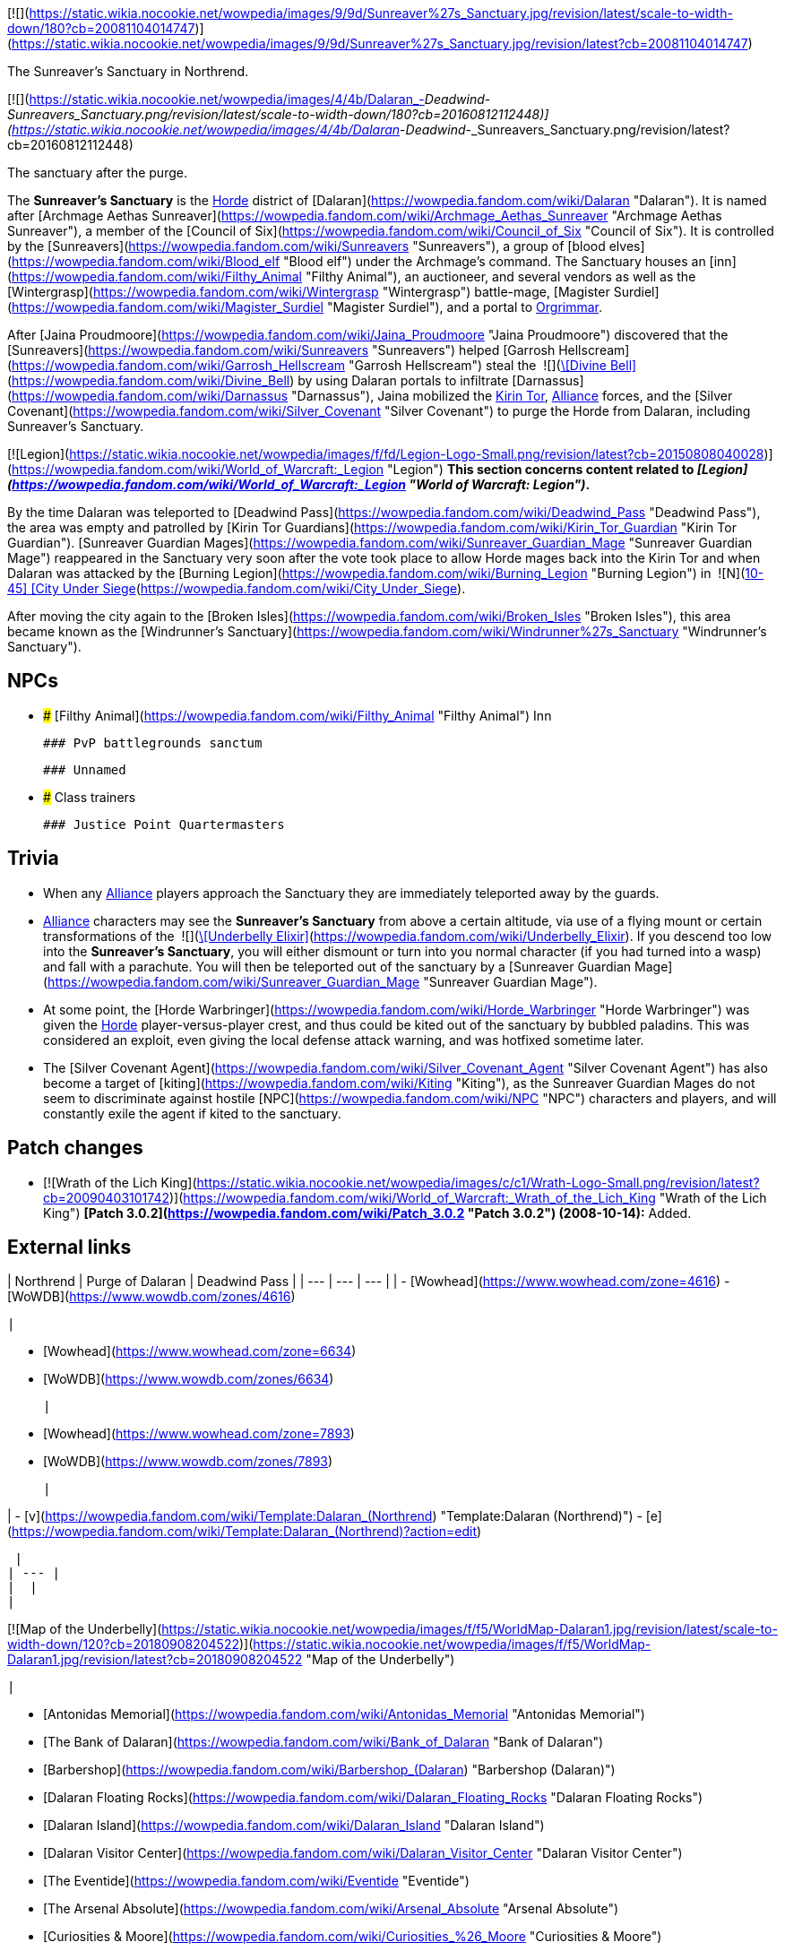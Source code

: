 [![](https://static.wikia.nocookie.net/wowpedia/images/9/9d/Sunreaver%27s_Sanctuary.jpg/revision/latest/scale-to-width-down/180?cb=20081104014747)](https://static.wikia.nocookie.net/wowpedia/images/9/9d/Sunreaver%27s_Sanctuary.jpg/revision/latest?cb=20081104014747)

The Sunreaver's Sanctuary in Northrend.

[![](https://static.wikia.nocookie.net/wowpedia/images/4/4b/Dalaran_-_Deadwind_-_Sunreavers_Sanctuary.png/revision/latest/scale-to-width-down/180?cb=20160812112448)](https://static.wikia.nocookie.net/wowpedia/images/4/4b/Dalaran_-_Deadwind_-_Sunreavers_Sanctuary.png/revision/latest?cb=20160812112448)

The sanctuary after the purge.

The **Sunreaver's Sanctuary** is the xref:Horde.adoc[Horde] district of [Dalaran](https://wowpedia.fandom.com/wiki/Dalaran "Dalaran"). It is named after [Archmage Aethas Sunreaver](https://wowpedia.fandom.com/wiki/Archmage_Aethas_Sunreaver "Archmage Aethas Sunreaver"), a member of the [Council of Six](https://wowpedia.fandom.com/wiki/Council_of_Six "Council of Six"). It is controlled by the [Sunreavers](https://wowpedia.fandom.com/wiki/Sunreavers "Sunreavers"), a group of [blood elves](https://wowpedia.fandom.com/wiki/Blood_elf "Blood elf") under the Archmage's command. The Sanctuary houses an [inn](https://wowpedia.fandom.com/wiki/Filthy_Animal "Filthy Animal"), an auctioneer, and several vendors as well as the [Wintergrasp](https://wowpedia.fandom.com/wiki/Wintergrasp "Wintergrasp") battle-mage, [Magister Surdiel](https://wowpedia.fandom.com/wiki/Magister_Surdiel "Magister Surdiel"), and a portal to xref:Orgrimmar.adoc[Orgrimmar].

After [Jaina Proudmoore](https://wowpedia.fandom.com/wiki/Jaina_Proudmoore "Jaina Proudmoore") discovered that the [Sunreavers](https://wowpedia.fandom.com/wiki/Sunreavers "Sunreavers") helped [Garrosh Hellscream](https://wowpedia.fandom.com/wiki/Garrosh_Hellscream "Garrosh Hellscream") steal the  ![](https://static.wikia.nocookie.net/wowpedia/images/7/72/Inv_misc_bell_01.png/revision/latest/scale-to-width-down/16?cb=20180222193728)[\[Divine Bell\]](https://wowpedia.fandom.com/wiki/Divine_Bell) by using Dalaran portals to infiltrate [Darnassus](https://wowpedia.fandom.com/wiki/Darnassus "Darnassus"), Jaina mobilized the xref:KirinTor.adoc[Kirin Tor], xref:Alliance.adoc[Alliance] forces, and the [Silver Covenant](https://wowpedia.fandom.com/wiki/Silver_Covenant "Silver Covenant") to purge the Horde from Dalaran, including Sunreaver's Sanctuary.

[![Legion](https://static.wikia.nocookie.net/wowpedia/images/f/fd/Legion-Logo-Small.png/revision/latest?cb=20150808040028)](https://wowpedia.fandom.com/wiki/World_of_Warcraft:_Legion "Legion") **This section concerns content related to _[Legion](https://wowpedia.fandom.com/wiki/World_of_Warcraft:_Legion "World of Warcraft: Legion")_.**

By the time Dalaran was teleported to [Deadwind Pass](https://wowpedia.fandom.com/wiki/Deadwind_Pass "Deadwind Pass"), the area was empty and patrolled by [Kirin Tor Guardians](https://wowpedia.fandom.com/wiki/Kirin_Tor_Guardian "Kirin Tor Guardian"). [Sunreaver Guardian Mages](https://wowpedia.fandom.com/wiki/Sunreaver_Guardian_Mage "Sunreaver Guardian Mage") reappeared in the Sanctuary very soon after the vote took place to allow Horde mages back into the Kirin Tor and when Dalaran was attacked by the [Burning Legion](https://wowpedia.fandom.com/wiki/Burning_Legion "Burning Legion") in  ![N](https://static.wikia.nocookie.net/wowpedia/images/c/cb/Neutral_15.png/revision/latest?cb=20110620220434) \[10-45\] [City Under Siege](https://wowpedia.fandom.com/wiki/City_Under_Siege).

After moving the city again to the [Broken Isles](https://wowpedia.fandom.com/wiki/Broken_Isles "Broken Isles"), this area became known as the [Windrunner's Sanctuary](https://wowpedia.fandom.com/wiki/Windrunner%27s_Sanctuary "Windrunner's Sanctuary").

## NPCs

-   ### [Filthy Animal](https://wowpedia.fandom.com/wiki/Filthy_Animal "Filthy Animal") Inn

    ### PvP battlegrounds sanctum

    ### Unnamed

-   ### Class trainers

    ### Justice Point Quartermasters


## Trivia

-   When any xref:Alliance.adoc[Alliance] players approach the Sanctuary they are immediately teleported away by the guards.
-   xref:Alliance.adoc[Alliance] characters may see the **Sunreaver's Sanctuary** from above a certain altitude, via use of a flying mount or certain transformations of the  ![](https://static.wikia.nocookie.net/wowpedia/images/b/bf/Inv_potion_157.png/revision/latest/scale-to-width-down/16?cb=20070528023007)[\[Underbelly Elixir\]](https://wowpedia.fandom.com/wiki/Underbelly_Elixir). If you descend too low into the **Sunreaver's Sanctuary**, you will either dismount or turn into you normal character (if you had turned into a wasp) and fall with a parachute. You will then be teleported out of the sanctuary by a [Sunreaver Guardian Mage](https://wowpedia.fandom.com/wiki/Sunreaver_Guardian_Mage "Sunreaver Guardian Mage").
-   At some point, the [Horde Warbringer](https://wowpedia.fandom.com/wiki/Horde_Warbringer "Horde Warbringer") was given the xref:Horde.adoc[Horde] player-versus-player crest, and thus could be kited out of the sanctuary by bubbled paladins. This was considered an exploit, even giving the local defense attack warning, and was hotfixed sometime later.
-   The [Silver Covenant Agent](https://wowpedia.fandom.com/wiki/Silver_Covenant_Agent "Silver Covenant Agent") has also become a target of [kiting](https://wowpedia.fandom.com/wiki/Kiting "Kiting"), as the Sunreaver Guardian Mages do not seem to discriminate against hostile [NPC](https://wowpedia.fandom.com/wiki/NPC "NPC") characters and players, and will constantly exile the agent if kited to the sanctuary.

## Patch changes

-   [![Wrath of the Lich King](https://static.wikia.nocookie.net/wowpedia/images/c/c1/Wrath-Logo-Small.png/revision/latest?cb=20090403101742)](https://wowpedia.fandom.com/wiki/World_of_Warcraft:_Wrath_of_the_Lich_King "Wrath of the Lich King") **[Patch 3.0.2](https://wowpedia.fandom.com/wiki/Patch_3.0.2 "Patch 3.0.2") (2008-10-14):** Added.


## External links

| Northrend | Purge of Dalaran | Deadwind Pass |
| --- | --- | --- |
|
-   [Wowhead](https://www.wowhead.com/zone=4616)
-   [WoWDB](https://www.wowdb.com/zones/4616)

 |

-   [Wowhead](https://www.wowhead.com/zone=6634)
-   [WoWDB](https://www.wowdb.com/zones/6634)

 |

-   [Wowhead](https://www.wowhead.com/zone=7893)
-   [WoWDB](https://www.wowdb.com/zones/7893)

 |

|
-   [v](https://wowpedia.fandom.com/wiki/Template:Dalaran_(Northrend) "Template:Dalaran (Northrend)")
-   [e](https://wowpedia.fandom.com/wiki/Template:Dalaran_(Northrend)?action=edit)

[Subzones](https://wowpedia.fandom.com/wiki/Subzone "Subzone") of [Dalaran](https://wowpedia.fandom.com/wiki/Dalaran "Dalaran") over xref:Northrend.adoc[Northrend]



 |
| --- |
|  |
|

[![Map of the Underbelly](https://static.wikia.nocookie.net/wowpedia/images/f/f5/WorldMap-Dalaran1.jpg/revision/latest/scale-to-width-down/120?cb=20180908204522)](https://static.wikia.nocookie.net/wowpedia/images/f/f5/WorldMap-Dalaran1.jpg/revision/latest?cb=20180908204522 "Map of the Underbelly")

 |

-   [Antonidas Memorial](https://wowpedia.fandom.com/wiki/Antonidas_Memorial "Antonidas Memorial")
-   [The Bank of Dalaran](https://wowpedia.fandom.com/wiki/Bank_of_Dalaran "Bank of Dalaran")
-   [Barbershop](https://wowpedia.fandom.com/wiki/Barbershop_(Dalaran) "Barbershop (Dalaran)")
-   [Dalaran Floating Rocks](https://wowpedia.fandom.com/wiki/Dalaran_Floating_Rocks "Dalaran Floating Rocks")
-   [Dalaran Island](https://wowpedia.fandom.com/wiki/Dalaran_Island "Dalaran Island")
-   [Dalaran Visitor Center](https://wowpedia.fandom.com/wiki/Dalaran_Visitor_Center "Dalaran Visitor Center")
-   [The Eventide](https://wowpedia.fandom.com/wiki/Eventide "Eventide")
    -   [The Arsenal Absolute](https://wowpedia.fandom.com/wiki/Arsenal_Absolute "Arsenal Absolute")
    -   [Curiosities & Moore](https://wowpedia.fandom.com/wiki/Curiosities_%26_Moore "Curiosities & Moore")
    -   [Dalaran Merchant's Bank](https://wowpedia.fandom.com/wiki/Dalaran_Merchant%27s_Bank "Dalaran Merchant's Bank")
    -   [Glorious Goods](https://wowpedia.fandom.com/wiki/Glorious_Goods "Glorious Goods")
    -   [Langrom's Leather & Links](https://wowpedia.fandom.com/wiki/Langrom%27s_Leather_%26_Links "Langrom's Leather & Links")
    -   [The Militant Mystic](https://wowpedia.fandom.com/wiki/Militant_Mystic "Militant Mystic")
-   [The Hunter's Reach](https://wowpedia.fandom.com/wiki/Hunter%27s_Reach "Hunter's Reach")
-   [Krasus' Landing](https://wowpedia.fandom.com/wiki/Krasus%27_Landing "Krasus' Landing")
-   [The Legerdemain Lounge](https://wowpedia.fandom.com/wiki/Legerdemain_Lounge "Legerdemain Lounge")
-   [Magical Menagerie](https://wowpedia.fandom.com/wiki/Magical_Menagerie "Magical Menagerie")
-   [Magus Commerce Exchange](https://wowpedia.fandom.com/wiki/Magus_Commerce_Exchange "Magus Commerce Exchange")
    -   [The Agronomical Apothecary](https://wowpedia.fandom.com/wiki/Agronomical_Apothecary "Agronomical Apothecary")
    -   [All that Glitters Prospecting Co.](https://wowpedia.fandom.com/wiki/All_that_Glitters_Prospecting_Co. "All that Glitters Prospecting Co.")
    -   [Cartier & Co. Fine Jewelry](https://wowpedia.fandom.com/wiki/Cartier_%26_Co._Fine_Jewelry "Cartier & Co. Fine Jewelry")
    -   [First to Your Aid](https://wowpedia.fandom.com/wiki/First_to_Your_Aid "First to Your Aid")
    -   [Forge of Fate](https://wowpedia.fandom.com/wiki/Forge_of_Fate "Forge of Fate")
    -   [Legendary Leathers](https://wowpedia.fandom.com/wiki/Legendary_Leathers "Legendary Leathers")
    -   [Like Clockwork](https://wowpedia.fandom.com/wiki/Like_Clockwork "Like Clockwork")
    -   [The Scribe's Sacellum](https://wowpedia.fandom.com/wiki/Scribe%27s_Sacellum "Scribe's Sacellum")
    -   [Simply Enchanting](https://wowpedia.fandom.com/wiki/Simply_Enchanting "Simply Enchanting")
    -   [Talismanic Textiles](https://wowpedia.fandom.com/wiki/Talismanic_Textiles "Talismanic Textiles")
    -   [Tanks for Everything](https://wowpedia.fandom.com/wiki/Tanks_for_Everything "Tanks for Everything")
-   [One More Glass](https://wowpedia.fandom.com/wiki/One_More_Glass "One More Glass")
-   [Runeweaver Square](https://wowpedia.fandom.com/wiki/Runeweaver_Square "Runeweaver Square")
    -   [The Violet Gate](https://wowpedia.fandom.com/wiki/Violet_Gate "Violet Gate")
-   [![Alliance](https://static.wikia.nocookie.net/wowpedia/images/2/21/Alliance_15.png/revision/latest?cb=20110509070714)](https://wowpedia.fandom.com/wiki/Alliance "Alliance") [The Silver Enclave](https://wowpedia.fandom.com/wiki/Silver_Enclave "Silver Enclave")
    -   [A Hero's Welcome](https://wowpedia.fandom.com/wiki/A_Hero%27s_Welcome "A Hero's Welcome")
    -   [The Beer Garden](https://wowpedia.fandom.com/wiki/Beer_Garden "Beer Garden")
-   [Sisters Sorcerous](https://wowpedia.fandom.com/wiki/Sisters_Sorcerous "Sisters Sorcerous")
-   [![Horde](https://static.wikia.nocookie.net/wowpedia/images/c/c4/Horde_15.png/revision/latest?cb=20201010153315)](https://wowpedia.fandom.com/wiki/Horde "Horde") **Sunreaver's Sanctuary**
    -   [The Filthy Animal](https://wowpedia.fandom.com/wiki/Filthy_Animal "Filthy Animal")
-   [The Threads of Fate](https://wowpedia.fandom.com/wiki/Threads_of_Fate "Threads of Fate")
-   [The Violet Citadel](https://wowpedia.fandom.com/wiki/Violet_Citadel "Violet Citadel")
    -   [Archmage Vargoth's Retreat](https://wowpedia.fandom.com/wiki/Archmage_Vargoth%27s_Retreat "Archmage Vargoth's Retreat")
    -   [The Purple Parlor](https://wowpedia.fandom.com/wiki/Purple_Parlor "Purple Parlor")
-   [The Violet Hold](https://wowpedia.fandom.com/wiki/Violet_Hold_(lore) "Violet Hold (lore)")
-   [The Wonderworks](https://wowpedia.fandom.com/wiki/Wonderworks "Wonderworks")



 |

[![Map of Dalaran](https://static.wikia.nocookie.net/wowpedia/images/0/0f/WorldMap-Dalaran.jpg/revision/latest/scale-to-width-down/120?cb=20180908204325)](https://static.wikia.nocookie.net/wowpedia/images/0/0f/WorldMap-Dalaran.jpg/revision/latest?cb=20180908204325 "Map of Dalaran")

 |
|  |
|

-   [The Underbelly](https://wowpedia.fandom.com/wiki/Underbelly "Underbelly") — [The Black Market](https://wowpedia.fandom.com/wiki/Black_Market_(Dalaran) "Black Market (Dalaran)")
-   [Cantrips & Crows](https://wowpedia.fandom.com/wiki/Cantrips_%26_Crows "Cantrips & Crows")
-   [Circle of Wills](https://wowpedia.fandom.com/wiki/Circle_of_Wills "Circle of Wills")
-   [Sewer Exit Pipe](https://wowpedia.fandom.com/wiki/Sewer_Exit_Pipe "Sewer Exit Pipe")



 |
|  |
|

-   [Undisplayed locations](https://wowpedia.fandom.com/wiki/Undisplayed_location "Undisplayed location") — [Dalaran fountain](https://wowpedia.fandom.com/wiki/Dalaran_fountain "Dalaran fountain")
-   [Violet Citadel Balcony](https://wowpedia.fandom.com/wiki/Violet_Citadel_Balcony "Violet Citadel Balcony")



 |
|  |
|

[Dalaran category](https://wowpedia.fandom.com/wiki/Category:Dalaran "Category:Dalaran")



 |

Others like you also viewed